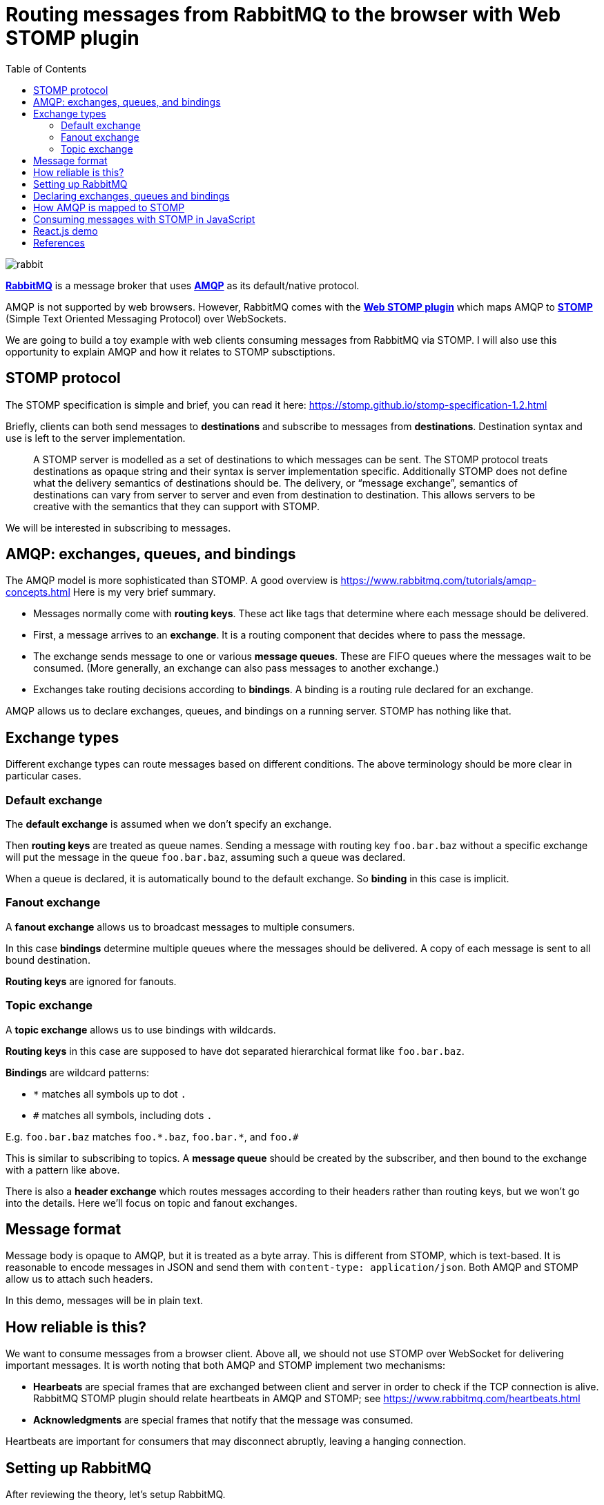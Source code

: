 :source-highlighter: rouge
:highlightjs-theme: github
:highlightjs-languages: shell,dockerfile,js
:toc:

= Routing messages from RabbitMQ to the browser with Web STOMP plugin

image:rabbit.jpg[]

*link:https://www.rabbitmq.com/[RabbitMQ]* is a message broker that uses
*link:https://www.rabbitmq.com/tutorials/amqp-concepts.html[AMQP]*
as its default/native protocol.

AMQP is not supported by web browsers. However, RabbitMQ comes with the
*link:https://www.rabbitmq.com/web-stomp.html[Web STOMP plugin]*
which maps AMQP to *link:https://stomp.github.io/[STOMP]*
(Simple Text Oriented Messaging Protocol) over WebSockets.

We are going to build a toy example with web clients consuming messages
from RabbitMQ via STOMP. I will also use this opportunity to explain AMQP
and how it relates to STOMP subsctiptions.


== STOMP protocol

The STOMP specification is simple and brief, you can read it here:
https://stomp.github.io/stomp-specification-1.2.html

Briefly, clients can both send messages to *destinations* and subscribe to
messages from *destinations*. Destination syntax and use is left to the server
implementation.

> A STOMP server is modelled as a set of destinations to which messages can be sent.
> The STOMP protocol treats destinations as opaque string and their syntax is
> server implementation specific. Additionally STOMP does not define what the
> delivery semantics of destinations should be. The delivery, or
> “message exchange”, semantics of destinations can vary from server to server
> and even from destination to destination. This allows servers to be creative
> with the semantics that they can support with STOMP.

We will be interested in subscribing to messages.


== AMQP: exchanges, queues, and bindings

The AMQP model is more sophisticated than STOMP.
A good overview is https://www.rabbitmq.com/tutorials/amqp-concepts.html
Here is my very brief summary.

- Messages normally come with *routing keys*. These act like tags that determine
where each message should be delivered.

- First, a message arrives to an *exchange*. It is a routing component that
decides where to pass the message.

- The exchange sends message to one or various *message queues*.
These are FIFO queues where the messages wait to be consumed.
(More generally, an exchange can also pass messages to another exchange.)

- Exchanges take routing decisions according to *bindings*.
A binding is a routing rule declared for an exchange.

AMQP allows us to declare exchanges, queues, and bindings on a running
server. STOMP has nothing like that.


== Exchange types

Different exchange types can route messages based on different conditions.
The above terminology should be more clear in particular cases.

=== Default exchange

The *default exchange* is assumed when we don't specify an exchange.

Then *routing keys* are treated as queue names. Sending a message with
routing key `foo.bar.baz` without a specific exchange will put the message
in the queue `foo.bar.baz`, assuming such a queue was declared.

When a queue is declared, it is automatically bound to the default exchange.
So *binding* in this case is implicit.

=== Fanout exchange

A *fanout exchange* allows us to broadcast messages to multiple consumers.

In this case *bindings* determine multiple queues where the messages should be
delivered. A copy of each message is sent to all bound destination.

*Routing keys* are ignored for fanouts.

=== Topic exchange

A *topic exchange* allows us to use bindings with wildcards.

*Routing keys* in this case are supposed to have dot separated hierarchical
format like `foo.bar.baz`.

*Bindings* are wildcard patterns:

- `*` matches all symbols up to dot `.`
- `#` matches all symbols, including dots `.`

E.g. `foo.bar.baz` matches `foo.\*.baz`, `foo.bar.*`, and `foo.#`

This is similar to subscribing to topics. A *message queue* should be created
by the subscriber, and then bound to the exchange with a pattern like above.

There is also a *header exchange* which routes messages according to their
headers rather than routing keys, but we won't go into the details.
Here we'll focus on topic and fanout exchanges.


== Message format

Message body is opaque to AMQP, but it is treated as a byte array.
This is different from STOMP, which is text-based. It is reasonable to encode
messages in JSON and send them with `content-type: application/json`.
Both AMQP and STOMP allow us to attach such headers.

In this demo, messages will be in plain text.


== How reliable is this?

We want to consume messages from a browser client. Above all, we should not
use STOMP over WebSocket for delivering important messages.
It is worth noting that both AMQP and STOMP implement two mechanisms:

- *Hearbeats* are special frames that are exchanged between client and server
in order to check if the TCP connection is alive. RabbitMQ STOMP plugin should
relate heartbeats in AMQP and STOMP; see https://www.rabbitmq.com/heartbeats.html

- *Acknowledgments* are special frames that notify that the message was consumed.

Heartbeats are important for consumers that may disconnect abruptly,
leaving a hanging connection.


== Setting up RabbitMQ

After reviewing the theory, let's setup RabbitMQ.

We need to enable `rabbitmq_web_stomp` plugin for our Docker image:

[source,dockerfile]
----
FROM rabbitmq:3.8-management
RUN rabbitmq-plugins enable --offline rabbitmq_management rabbitmq_web_stomp
----

Build and run a custom image:

[source,shell]
----
cd rabbitmq-stomp
sudo docker build -t rabbit-stomp .
sudo docker run -p 5672:5672 -p 15672:15672 -p 15674:15674 --name rabbit_demo rabbit-stomp
----

The ports are

- `5672`: default AMQP port,
- `15672`: RabbitMQ web management application / API (http://localhost:15672/),
- `15674`: default port for STOMP over WebSocket.

By default, RabbitMQ will have user `guest` with password `guest`,
and the Web STOMP plugin will use the same credentials.
In real life applications, both AMQP and STOMP can work over TLS.


== Declaring exchanges, queues and bindings

Now we want to add some exchanges, queues and bindings.

We can step into the running container and open the `bash` prompt:

[source,shell]
----
sudo docker exec -it rabbit_demo bash
----

We'll use `rabbitmqadmin` command.

There will be two exchanges:

- one topic exchange named `notifications`,
- another fanout exchange named `notify-all`.

[source,shell]
----
rabbitmqadmin declare exchange name=notifications type=topic durable=true
rabbitmqadmin declare exchange name=notify-all type=fanout durable=true
----

The fanout will have binding to three fixed queues:

- `red`,
- `green`,
- `blue`.

[source,shell]
----
for color in red green blue
do
    rabbitmqadmin declare queue name="$color" auto_delete=false durable=true
    rabbitmqadmin declare binding source=notify-all destination="$color"
done
----

After this, `rabbitmqadmin list queues` and `rabbitmqadmin list bindings`
should display

[source]
----
+-------+----------+
| name  | messages |
+-------+----------+
| blue  |          |
| green |          |
| red   |          |
+-------+----------+

+------------+-------------+-------------+
|   source   | destination | routing_key |
+------------+-------------+-------------+
|            | blue        | blue        |
|            | green       | green       |
|            | red         | red         |
| notify-all | blue        |             |
| notify-all | green       |             |
| notify-all | red         |             |
+------------+-------------+-------------+
----

The first bindings are to the default exchange, this is why the "source"
column is blank (blank exchange = default exchange).

Note that our topic exchange `notifications` has no bindings.
By default, if we send messages to `notifications`, they will go nowhere.
Here is an example:

[source]
----
# rabbitmqadmin publish routing_key='notification.red' payload='Can you hear me?' exchange='notifications'
Message published but NOT routed
----

When a consumer wants to subscribe to a specific topic, it is supposed to create
its own temporary queue and bind it to the topic exchange via some
binding key (possibly with wildcards). This means that the same topic may have
multiple consumers.


== How AMQP is mapped to STOMP

The complete documentation for STOMP implementation in the RabbitMQ plugin
can be found here: https://www.rabbitmq.com/stomp.html

In our situation, we are interested in two cases.

- Our three queues `red`, `green`, `blue` will be mapped to STOMP destinations
`/queue/red`, `/queue/green`, `/queue/blue`. Subscribing to these destinations
will consume messages from the message queues.

- For our topic exchange `notifications`, STOMP subscription to
`/exchange/notifications/<binding-key>` will create a new queue and bind it
to `notifications` with `<binding-key>`. E.g. we can subscribe to
`/exchange/notifications/notification.red`, or to all notifications at once
with `/exchange/notifications/notification.*`.


== Consuming messages with STOMP in JavaScript

For consuming messages, we will use
*link:https://github.com/stomp-js/stompjs[STOMP.js]* library.

This is link:https://www.npmjs.com/package/@stomp/stompjs[`@stomp/stompjs`]
on NPM. Don't confuse it with the old version
link:https://www.npmjs.com/package/stompjs[`stompjs`].

Here is a basic STOMP subscription.
This code works the same way in browser and Node.js:

[source,js]
----
const StompJs = require('@stomp/stompjs')

const topic = '/exchange/notifications/notification.*'

const connectionParams = {
  brokerURL: 'ws://localhost:15674/ws',
  connectHeaders: {
    login: 'guest',
    passcode: 'guest'
  },
  reconnectDelay: 5000,
  heartbeatIncoming: 4000,
  heartbeatOutgoing: 4000
}

const connectionCallBack = (stompMessage) => {
  console.log(`Got message from ${stompMessage.headers.destination}`)
  console.log(`> ${stompMessage.body}\n`)
}

const client = new StompJs.Client(connectionParams)

client.onConnect = (frame) => {
  console.debug('Connected to WebSocket')
  client.subscribe(topic, connectionCallBack)
}

client.activate()
----

Run `npm install` & `npm start` from link:vanilla-consumer/[`vanilla-consumer/`]

We should be able to see a new queue that was created by our consumer and
bound to the `notifications` exchange:

[source]
----
# rabbitmqadmin list queues
+------------------------+----------+
|          name          | messages |
+------------------------+----------+
| blue                   | 0        |
| green                  | 0        |
| red                    | 0        |
| stomp-subscription-... | 0        |
+------------------------+----------+

# rabbitmqadmin list bindings
+---------------+------------------------+------------------------+
|    source     |       destination      |       routing_key      |
+---------------+------------------------+------------------------+
|               | blue                   | blue                   |
|               | green                  | green                  |
|               | red                    | red                    |
|               | stomp-subscription-... | stomp-subscription-... |
| notifications | stomp-subscription-... | notification.*         |
| notify-all    | blue                   |                        |
| notify-all    | green                  |                        |
| notify-all    | red                    |                        |
+---------------+------------------------+------------------------+
----

Let's send some messages:

[source,shell]
----
for color in red green blue
do
    rabbitmqadmin publish routing_key="notification.$color" \
        payload="Hello to the $color team!" \
        exchange='notifications'
done
----

Our JavaScript application will receive

[source]
----
Got message from /exchange/notifications/notification.red
> Hello to the red team!

Got message from /exchange/notifications/notification.green
> Hello to the green team!

Got message from /exchange/notifications/notification.blue
> Hello to the blue team!
----


== React.js demo

If we run `npm install` & `npm start` from link:web-consumer/[`web-consumer/`]
and go to http://localhost:3000/, our application should subscribe to the
following four STOMP destinations:

- `/exchange/notifications/notification.red`
- `/exchange/notifications/notification.green`
- `/exchange/notifications/notification.blue`
- `/exchange/notifications/notification.*`

Now `rabbitmqadmin list queues` should list four new queues
`stomp-subscription-...` bound to the `notifications` exchange.
Let's send some messages there:

[source,shell]
----
for color in red green blue
do
    rabbitmqadmin publish routing_key="notification.$color" \
        payload="Hello to the $color team!" \
        exchange='notifications'
done
----

We should see how our topic subscriptions receive their messages,
and subscription to `notification.*` gets all of them.

image:demo-topic.png[]

Now if we open the fanout demo and execute

[source,shell]
----
for color in red green blue
do
    rabbitmqadmin publish routing_key="$color" payload="Hello to the $color team!"
done

rabbitmqadmin publish routing_key='' payload='Hi everyone!' exchange='notify-all'
----

Then `"Hi everyone!"` will be received by the three subscriptions
`/queue/red`, `/queue/green`, `/queue/blue`, since the message was sent
to the fanout exchange `notify-all`.

image:demo-fanout.png[]

== References

- link:https://www.rabbitmq.com/[RabbitMQ]
- link:https://www.rabbitmq.com/tutorials/amqp-concepts.html[AMQP 0-9-1 Model Explained]
- link:https://stomp.github.io/[STOMP]
- link:https://www.rabbitmq.com/stomp.html[STOMP] and
link:https://www.rabbitmq.com/web-stomp.html[Web STOMP] plugins
for RabbitMQ
- link:https://github.com/stomp-js/stompjs[STOMP.js] library for JavaScript
